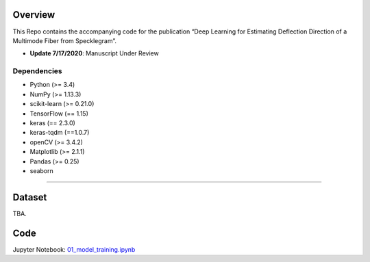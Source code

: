 .. -*- mode: rst -*-

Overview
------------

This Repo contains the accompanying code for the publication “Deep Learning for Estimating Deflection Direction of a Multimode Fiber from Specklegram”.
 
- **Update 7/17/2020**: Manuscript Under Review 


Dependencies
~~~~~~~~~~~~



- Python (>= 3.4)
- NumPy (>= 1.13.3)
- scikit-learn (>= 0.21.0)
- TensorFlow (== 1.15)
- keras (== 2.3.0)
- keras-tqdm (==1.0.7)
- openCV (>= 3.4.2)
- Matplotlib (>= 2.1.1) 
- Pandas (>= 0.25)
- seaborn

=======

Dataset
------------
TBA. 


Code
------------
Jupyter Notebook: `01_model_training.ipynb <https://github.com/razmyar/Intelligent-FSS-Sensor/blob/master/notebooks/01_model_training.ipynb>`_

